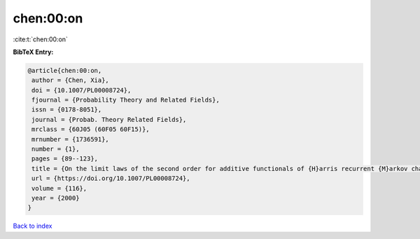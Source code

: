 chen:00:on
==========

:cite:t:`chen:00:on`

**BibTeX Entry:**

.. code-block:: bibtex

   @article{chen:00:on,
    author = {Chen, Xia},
    doi = {10.1007/PL00008724},
    fjournal = {Probability Theory and Related Fields},
    issn = {0178-8051},
    journal = {Probab. Theory Related Fields},
    mrclass = {60J05 (60F05 60F15)},
    mrnumber = {1736591},
    number = {1},
    pages = {89--123},
    title = {On the limit laws of the second order for additive functionals of {H}arris recurrent {M}arkov chains},
    url = {https://doi.org/10.1007/PL00008724},
    volume = {116},
    year = {2000}
   }

`Back to index <../By-Cite-Keys.rst>`_
